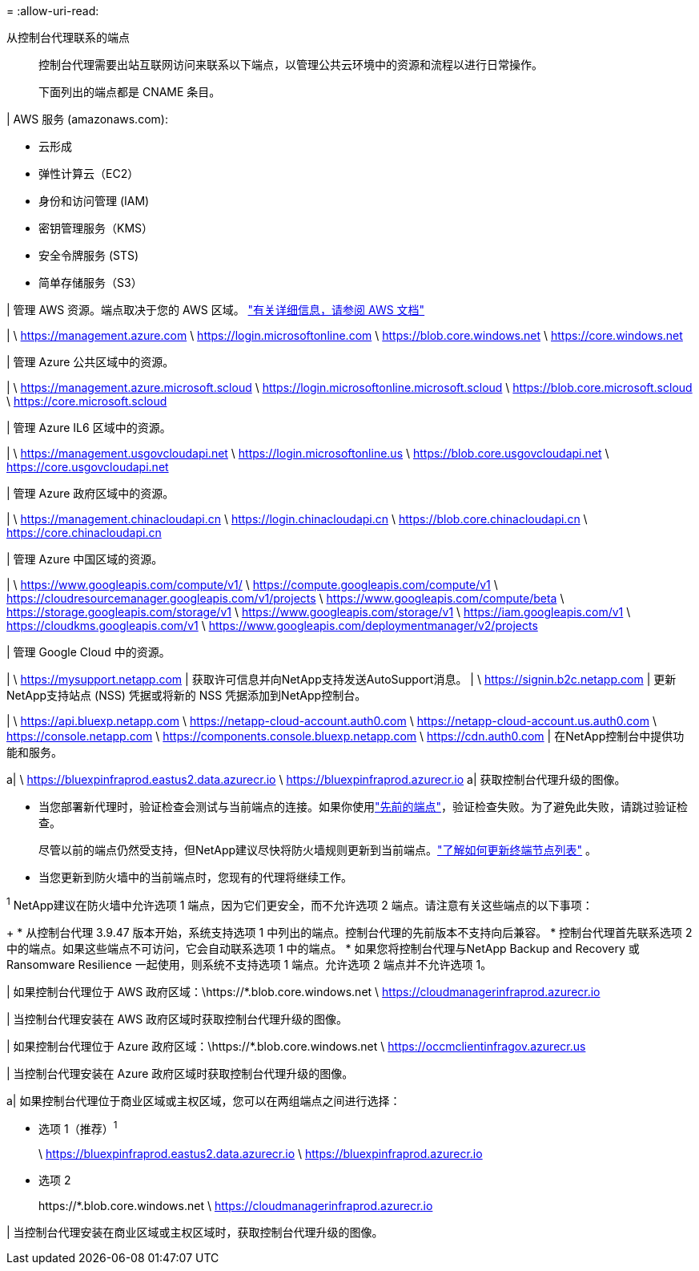 = 
:allow-uri-read: 


从控制台代理联系的端点:: 控制台代理需要出站互联网访问来联系以下端点，以管理公共云环境中的资源和流程以进行日常操作。
+
--
下面列出的端点都是 CNAME 条目。

--


| AWS 服务 (amazonaws.com):

* 云形成
* 弹性计算云（EC2）
* 身份和访问管理 (IAM)
* 密钥管理服务（KMS）
* 安全令牌服务 (STS)
* 简单存储服务（S3）


| 管理 AWS 资源。端点取决于您的 AWS 区域。 https://docs.aws.amazon.com/general/latest/gr/rande.html["有关详细信息，请参阅 AWS 文档"^]

| \ https://management.azure.com \ https://login.microsoftonline.com \ https://blob.core.windows.net \ https://core.windows.net

| 管理 Azure 公共区域中的资源。

| \ https://management.azure.microsoft.scloud \ https://login.microsoftonline.microsoft.scloud \ https://blob.core.microsoft.scloud \ https://core.microsoft.scloud

| 管理 Azure IL6 区域中的资源。

| \ https://management.usgovcloudapi.net \ https://login.microsoftonline.us \ https://blob.core.usgovcloudapi.net \ https://core.usgovcloudapi.net

| 管理 Azure 政府区域中的资源。

| \ https://management.chinacloudapi.cn \ https://login.chinacloudapi.cn \ https://blob.core.chinacloudapi.cn \ https://core.chinacloudapi.cn

| 管理 Azure 中国区域的资源。

| \ https://www.googleapis.com/compute/v1/ \ https://compute.googleapis.com/compute/v1 \ https://cloudresourcemanager.googleapis.com/v1/projects \ https://www.googleapis.com/compute/beta \ https://storage.googleapis.com/storage/v1 \ https://www.googleapis.com/storage/v1 \ https://iam.googleapis.com/v1 \ https://cloudkms.googleapis.com/v1 \ https://www.googleapis.com/deploymentmanager/v2/projects

| 管理 Google Cloud 中的资源。

| \ https://mysupport.netapp.com | 获取许可信息并向NetApp支持发送AutoSupport消息。  | \ https://signin.b2c.netapp.com | 更新NetApp支持站点 (NSS) 凭据或将新的 NSS 凭据添加到NetApp控制台。

| \ https://api.bluexp.netapp.com \ https://netapp-cloud-account.auth0.com \ https://netapp-cloud-account.us.auth0.com \ https://console.netapp.com \ https://components.console.bluexp.netapp.com \ https://cdn.auth0.com | 在NetApp控制台中提供功能和服务。

a| \ https://bluexpinfraprod.eastus2.data.azurecr.io \ https://bluexpinfraprod.azurecr.io a| 获取控制台代理升级的图像。

* 当您部署新代理时，验证检查会测试与当前端点的连接。如果你使用link:link:reference-networking-saas-console-previous.html["先前的端点"]，验证检查失败。为了避免此失败，请跳过验证检查。
+
尽管以前的端点仍然受支持，但NetApp建议尽快将防火墙规则更新到当前端点。link:reference-networking-saas-console-previous.html#update-endpoint-list["了解如何更新终端节点列表"] 。

* 当您更新到防火墙中的当前端点时，您现有的代理将继续工作。


^1^ NetApp建议在防火墙中允许选项 1 端点，因为它们更安全，而不允许选项 2 端点。请注意有关这些端点的以下事项：

+ * 从控制台代理 3.9.47 版本开始，系统支持选项 1 中列出的端点。控制台代理的先前版本不支持向后兼容。 * 控制台代理首先联系选项 2 中的端点。如果这些端点不可访问，它会自动联系选项 1 中的端点。 * 如果您将控制台代理与NetApp Backup and Recovery 或 Ransomware Resilience 一起使用，则系统不支持选项 1 端点。允许选项 2 端点并不允许选项 1。

| 如果控制台代理位于 AWS 政府区域：\https://*.blob.core.windows.net \ https://cloudmanagerinfraprod.azurecr.io

| 当控制台代理安装在 AWS 政府区域时获取控制台代理升级的图像。

| 如果控制台代理位于 Azure 政府区域：\https://*.blob.core.windows.net \ https://occmclientinfragov.azurecr.us

| 当控制台代理安装在 Azure 政府区域时获取控制台代理升级的图像。

a| 如果控制台代理位于商业区域或主权区域，您可以在两组端点之间进行选择：

* 选项 1（推荐）^1^
+
\ https://bluexpinfraprod.eastus2.data.azurecr.io \ https://bluexpinfraprod.azurecr.io

* 选项 2
+
\https://*.blob.core.windows.net \ https://cloudmanagerinfraprod.azurecr.io



| 当控制台代理安装在商业区域或主权区域时，获取控制台代理升级的图像。
